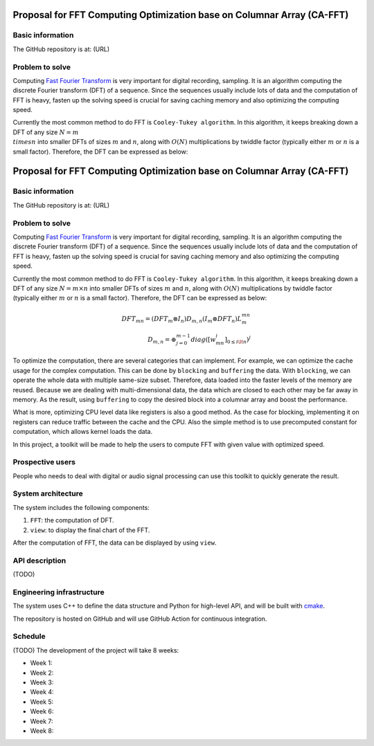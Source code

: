 =============================================================================
Proposal for FFT Computing Optimization base on Columnar Array (CA-FFT)
=============================================================================

Basic information
=================

The GitHub repository is at: (URL)

Problem to solve
================

Computing `Fast Fourier Transform <https://en.wikipedia.org/wiki/Fast_Fourier_transform>`__ is very important for digital recording, sampling. It is an algorithm computing the discrete Fourier transform (DFT) of a sequence. Since the sequences usually include lots of data and the computation of FFT is heavy, fasten up the solving speed is crucial for saving caching memory and also optimizing the computing speed.

Currently the most common method to do FFT is ``Cooley-Tukey algorithm``. In this algorithm, it keeps breaking down a DFT of any size :math:`N = m \\times n` into smaller DFTs of sizes :math:`m` and :math:`n`, along with :math:`O(N)` multiplications by twiddle factor (typically either :math:`m` or :math:`n` is a small factor). Therefore, the DFT can be expressed as below:

=============================================================================
Proposal for FFT Computing Optimization base on Columnar Array (CA-FFT)
=============================================================================

Basic information
=================

The GitHub repository is at: (URL)

Problem to solve
================

Computing `Fast Fourier Transform <https://en.wikipedia.org/wiki/Fast_Fourier_transform>`__ is very important for digital recording, sampling. It is an algorithm computing the discrete Fourier transform (DFT) of a sequence. Since the sequences usually include lots of data and the computation of FFT is heavy, fasten up the solving speed is crucial for saving caching memory and also optimizing the computing speed.

Currently the most common method to do FFT is ``Cooley-Tukey algorithm``. In this algorithm, it keeps breaking down a DFT of any size :math:`N = m \times n` into smaller DFTs of sizes :math:`m` and :math:`n`, along with :math:`O(N)` multiplications by twiddle factor (typically either :math:`m` or :math:`n` is a small factor). Therefore, the DFT can be expressed as below:

.. math::

    DFT_{mn}= (DFT_m \otimes I_n)D_{m,n}(I_m \otimes DFT_n)L_m^{mn} \\
    D_{m,n} = \oplus_{j=0}^{m-1}diag([w_{mn}^i]_{0\leq i \lt n})^j

To optimize the computation, there are several categories that can implement. For example, we can optimize the cache usage for the complex computation. This can be done by ``blocking`` and ``buffering`` the data. With ``blocking``, we can operate the whole data with multiple same-size subset. Therefore, data loaded into the faster levels of the memory are reused. Because we are dealing with multi-dimensional data, the data which are closed to each other may be far away in memory. As the result, using ``buffering`` to copy the desired block into a columnar array and boost the performance. 

What is more, optimizing CPU level data like registers is also a good method. As the case for blocking, implementing it on registers can reduce traffic between the cache and the CPU. Also the simple method is to use precomputed constant for computation, which allows kernel loads the data.

In this project, a toolkit will be made to help the users to compute FFT with given value with optimized speed.

Prospective users
=================

People who needs to deal with digital or audio signal processing can use this toolkit to quickly generate the result. 

System architecture
===================

The system includes the following components:

1. ``FFT``: the computation of DFT.
2. ``view``: to display the final chart of the FFT.

After the computation of FFT, the data can be displayed by using ``view``.

API description
===============

(TODO)

Engineering infrastructure
==========================

The system uses C++ to define the data structure and Python for high-level API,
and will be built with `cmake <https://cmake.org>`__.

The repository is hosted on GitHub and will use GitHub Action for continuous
integration.

Schedule
========

(TODO)
The development of the project will take 8 weeks:

* Week 1: 
* Week 2: 
* Week 3: 
* Week 4: 
* Week 5:
* Week 6: 
* Week 7: 
* Week 8: 


